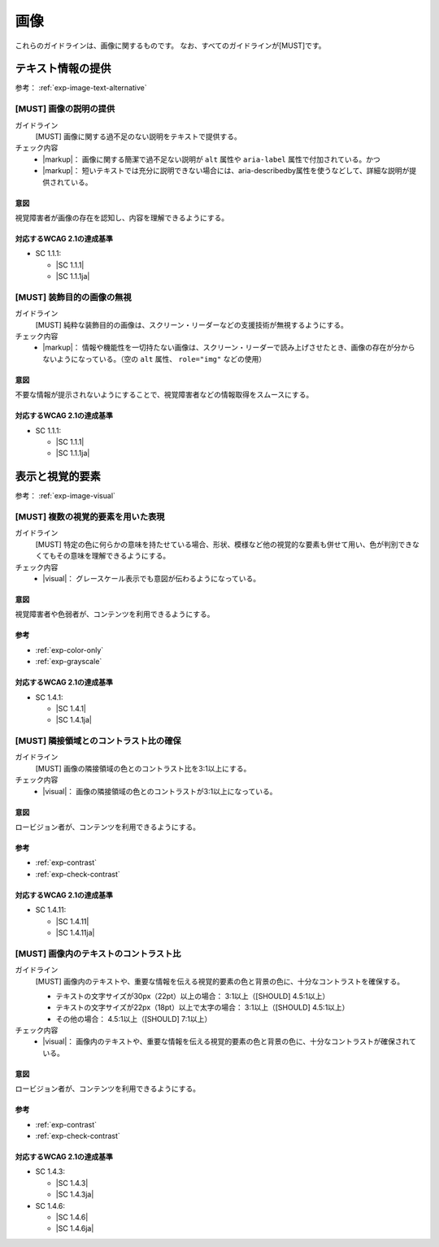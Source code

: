 .. _category-image:

画像
------------------------

これらのガイドラインは、画像に関するものです。
なお、すべてのガイドラインが[MUST]です。

.. _image-text-alternative:

テキスト情報の提供
~~~~~~~~~~~~~~~~~~

参考： :ref:`exp-image-text-alternative`

.. _gl-image-description:

[MUST] 画像の説明の提供
^^^^^^^^^^^^^^^^^^^^^^^^^

ガイドライン
   [MUST] 画像に関する過不足のない説明をテキストで提供する。
チェック内容
   *  |markup|： 画像に関する簡潔で過不足ない説明が ``alt`` 属性や ``aria-label`` 属性で付加されている。かつ
   *  |markup|： 短いテキストでは充分に説明できない場合には、aria-describedby属性を使うなどして、詳細な説明が提供されている。

.. raw:: html

   <div><details>

意図
````

視覚障害者が画像の存在を認知し、内容を理解できるようにする。

対応するWCAG 2.1の達成基準
````````````````````````````

*  SC 1.1.1:

   *  |SC 1.1.1|
   *  |SC 1.1.1ja|

.. raw:: html

   </div></details>

.. _gl-image-decorative:

[MUST] 装飾目的の画像の無視
^^^^^^^^^^^^^^^^^^^^^^^^^^^^^

ガイドライン
   [MUST] 純粋な装飾目的の画像は、スクリーン・リーダーなどの支援技術が無視するようにする。
チェック内容
   *  |markup|： 情報や機能性を一切持たない画像は、スクリーン・リーダーで読み上げさせたとき、画像の存在が分からないようになっている。（空の ``alt`` 属性、 ``role="img"`` などの使用）

.. raw:: html

   <div><details>

意図
````

不要な情報が提示されないようにすることで、視覚障害者などの情報取得をスムースにする。

対応するWCAG 2.1の達成基準
````````````````````````````

*  SC 1.1.1:

   *  |SC 1.1.1|
   *  |SC 1.1.1ja|

.. raw:: html

   </div></details>

.. _image-visual:

表示と視覚的要素
~~~~~~~~~~~~~~~~

参考： :ref:`exp-image-visual`

.. _gl-image-color-only:

[MUST] 複数の視覚的要素を用いた表現
^^^^^^^^^^^^^^^^^^^^^^^^^^^^^^^^^^^^^

ガイドライン
   [MUST] 特定の色に何らかの意味を持たせている場合、形状、模様など他の視覚的な要素も併せて用い、色が判別できなくてもその意味を理解できるようにする。
チェック内容
   *  |visual|： グレースケール表示でも意図が伝わるようになっている。

.. raw:: html

   <div><details>

意図
````

視覚障害者や色弱者が、コンテンツを利用できるようにする。

参考
````

*  :ref:`exp-color-only`
*  :ref:`exp-grayscale`

対応するWCAG 2.1の達成基準
````````````````````````````

*  SC 1.4.1:

   *  |SC 1.4.1|
   *  |SC 1.4.1ja|

.. raw:: html

   </div></details>

.. _gl-image-adjacent-contrast:

[MUST] 隣接領域とのコントラスト比の確保
^^^^^^^^^^^^^^^^^^^^^^^^^^^^^^^^^^^^^^^^^^^^^^^

ガイドライン
   [MUST] 画像の隣接領域の色とのコントラスト比を3:1以上にする。
チェック内容
   *  |visual|： 画像の隣接領域の色とのコントラストが3:1以上になっている。

.. raw:: html

   <div><details>

意図
````

ロービジョン者が、コンテンツを利用できるようにする。

参考
````

*  :ref:`exp-contrast`
*  :ref:`exp-check-contrast`

対応するWCAG 2.1の達成基準
````````````````````````````

*  SC 1.4.11:

   *  |SC 1.4.11|
   *  |SC 1.4.11ja|

.. raw:: html

   </div></details>

.. _gl-image-text-contrast:

[MUST] 画像内のテキストのコントラスト比
^^^^^^^^^^^^^^^^^^^^^^^^^^^^^^^^^^^^^^^^^^

ガイドライン
   [MUST] 画像内のテキストや、重要な情報を伝える視覚的要素の色と背景の色に、十分なコントラストを確保する。

   -  テキストの文字サイズが30px（22pt）以上の場合： 3:1以上（[SHOULD] 4.5:1以上）
   -  テキストの文字サイズが22px（18pt）以上で太字の場合： 3:1以上（[SHOULD] 4.5:1以上）
   -  その他の場合： 4.5:1以上（[SHOULD] 7:1以上）

チェック内容
   *  |visual|： 画像内のテキストや、重要な情報を伝える視覚的要素の色と背景の色に、十分なコントラストが確保されている。

.. raw:: html

   <div><details>

意図
````

ロービジョン者が、コンテンツを利用できるようにする。

参考
````

*  :ref:`exp-contrast`
*  :ref:`exp-check-contrast`

対応するWCAG 2.1の達成基準
````````````````````````````

*  SC 1.4.3:

   *  |SC 1.4.3|
   *  |SC 1.4.3ja|

*  SC 1.4.6:

   *  |SC 1.4.6|
   *  |SC 1.4.6ja|

.. raw:: html

   </div></details>

